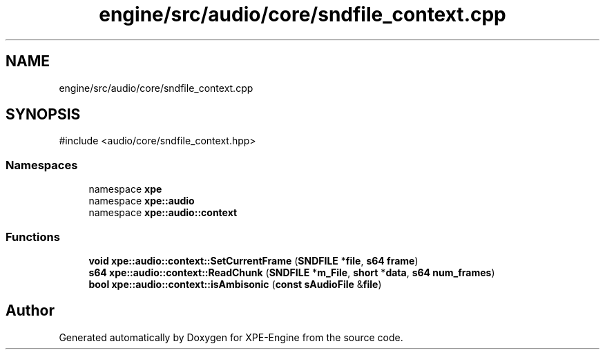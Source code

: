 .TH "engine/src/audio/core/sndfile_context.cpp" 3 "Version 0.1" "XPE-Engine" \" -*- nroff -*-
.ad l
.nh
.SH NAME
engine/src/audio/core/sndfile_context.cpp
.SH SYNOPSIS
.br
.PP
\fR#include <audio/core/sndfile_context\&.hpp>\fP
.br

.SS "Namespaces"

.in +1c
.ti -1c
.RI "namespace \fBxpe\fP"
.br
.ti -1c
.RI "namespace \fBxpe::audio\fP"
.br
.ti -1c
.RI "namespace \fBxpe::audio::context\fP"
.br
.in -1c
.SS "Functions"

.in +1c
.ti -1c
.RI "\fBvoid\fP \fBxpe::audio::context::SetCurrentFrame\fP (\fBSNDFILE\fP *\fBfile\fP, \fBs64\fP \fBframe\fP)"
.br
.ti -1c
.RI "\fBs64\fP \fBxpe::audio::context::ReadChunk\fP (\fBSNDFILE\fP *\fBm_File\fP, \fBshort\fP *\fBdata\fP, \fBs64\fP \fBnum_frames\fP)"
.br
.ti -1c
.RI "\fBbool\fP \fBxpe::audio::context::isAmbisonic\fP (\fBconst\fP \fBsAudioFile\fP &\fBfile\fP)"
.br
.in -1c
.SH "Author"
.PP 
Generated automatically by Doxygen for XPE-Engine from the source code\&.
